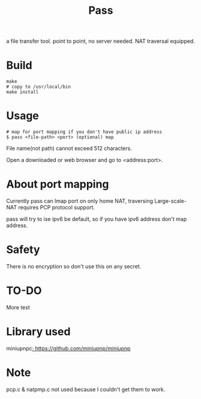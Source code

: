 #+TITLE: Pass

a file transfer tool.
point to point, no server needed.
NAT traversal equipped.

* Build
#+BEGIN_SRC shell
make
# copy to /usr/local/bin
make install
#+END_SRC

* Usage

#+BEGIN_SRC shell
# map for port mapping if you don't have public ip address
$ pass <file-path> <port> (optional) map
#+END_SRC

File name(not path) cannot exceed 512 characters.

Open a downloaded or web browser and go to <address:port>.

* About port mapping

Currently pass can lmap port on only home NAT,
traversing Large-scale-NAT requires PCP protocol support.

pass will try to ise ipv6 be default,
so if you have ipv6 address don't map address.

* Safety

There is no encryption so don't use this on any secret.

* TO-DO

More test

* Library used

miniupnpc[[: https://github.com/miniupnp/miniupnp]]

* Note

pcp.c & natpmp.c not used because I couldn't get them to work.
